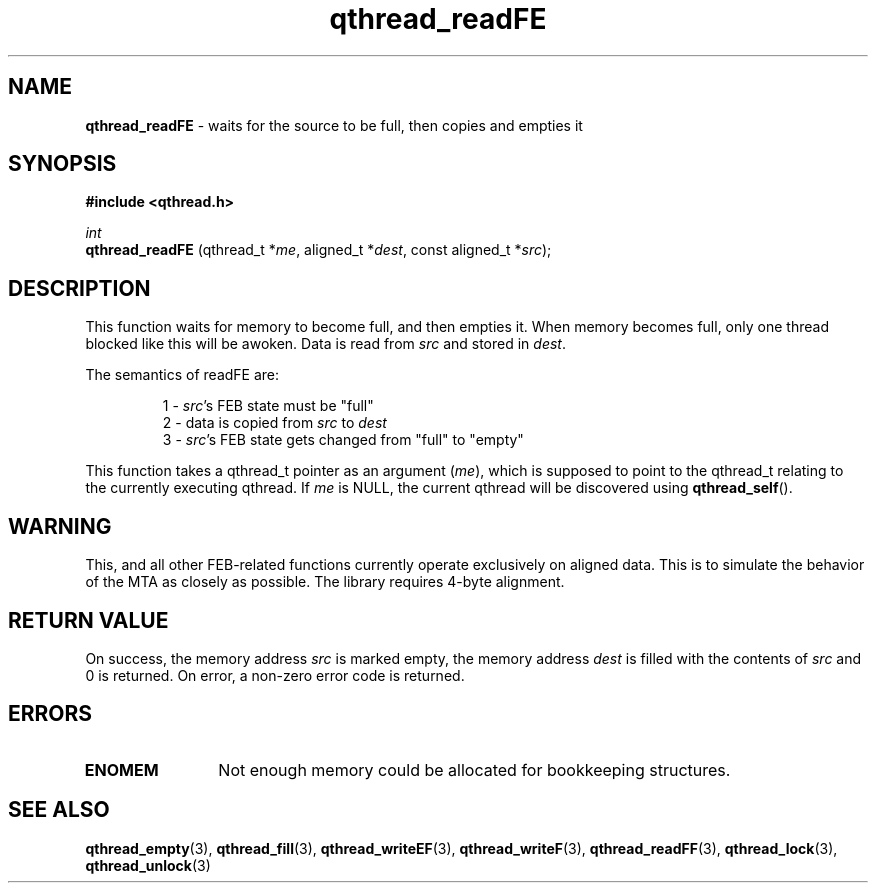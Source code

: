 .TH qthread_readFE 3 "NOVEMBER 2006" libqthread "libqthread"
.SH NAME
.B qthread_readFE
\- waits for the source to be full, then copies and empties it
.SH SYNOPSIS
.B #include <qthread.h>

.I int
.br
.B qthread_readFE
.RI "(qthread_t *" me ", aligned_t *" dest ", const aligned_t *" src );
.SH DESCRIPTION
This function waits for memory to become full, and then empties it. When memory
becomes full, only one thread blocked like this will be awoken. Data is read
from
.I src
and stored in
.IR dest .
.PP
The semantics of readFE are:
.RS
.PP
1 -
.IR src 's
FEB state must be "full"
.br
2 - data is copied from
.I src
to
.I dest
.br
3 -
.IR src 's
FEB state gets changed from "full" to "empty"
.RE
.PP
This function takes a qthread_t pointer as an argument
.RI ( me ),
which is supposed to point to the qthread_t relating to the currently executing
qthread. If
.I me
is NULL, the current qthread will be discovered using
.BR qthread_self ().
.SH WARNING
This, and all other FEB-related functions currently operate exclusively on
aligned data. This is to simulate the behavior of the MTA as closely as
possible. The library requires 4-byte alignment.
.SH RETURN VALUE
On success, the memory address
.I src
is marked empty, the memory address
.I dest
is filled with the contents of
.I src
and 0 is returned. On error, a non-zero error code is returned.
.SH ERRORS
.TP 12
.B ENOMEM
Not enough memory could be allocated for bookkeeping structures.
.SH SEE ALSO
.BR qthread_empty (3),
.BR qthread_fill (3),
.BR qthread_writeEF (3),
.BR qthread_writeF (3),
.BR qthread_readFF (3),
.BR qthread_lock (3),
.BR qthread_unlock (3)
